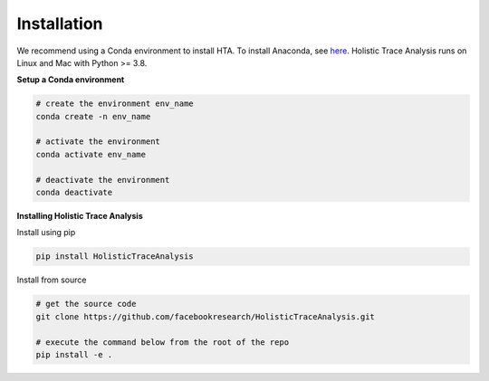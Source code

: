 Installation
============

We recommend using a Conda environment to install HTA. To install Anaconda, see
`here <https://docs.anaconda.com/anaconda/install/index.html>`_. Holistic Trace
Analysis runs on Linux and Mac with Python >= 3.8.


**Setup a Conda environment**

.. code-block::

  # create the environment env_name
  conda create -n env_name

  # activate the environment
  conda activate env_name

  # deactivate the environment
  conda deactivate

**Installing Holistic Trace Analysis**

Install using pip

.. code-block::

   pip install HolisticTraceAnalysis

Install from source

.. code-block::

  # get the source code
  git clone https://github.com/facebookresearch/HolisticTraceAnalysis.git

  # execute the command below from the root of the repo
  pip install -e .
